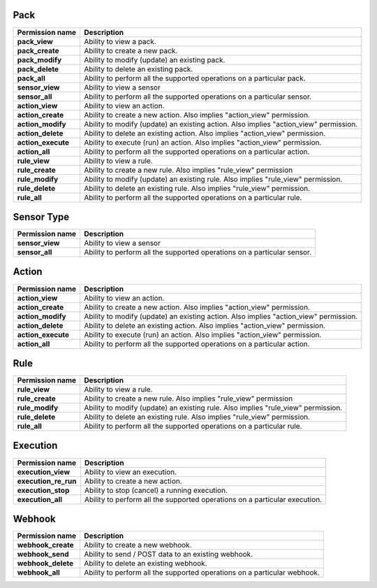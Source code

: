 .. NOTE: This file has been generated automatically, don't manually edit it

Pack
~~~~

+--------------------+---------------------------------------------------------------------------------------+
| Permission name    | Description                                                                           |
+====================+=======================================================================================+
| **pack_view**      | Ability to view a pack.                                                               |
+--------------------+---------------------------------------------------------------------------------------+
| **pack_create**    | Ability to create a new pack.                                                         |
+--------------------+---------------------------------------------------------------------------------------+
| **pack_modify**    | Ability to modify (update) an existing pack.                                          |
+--------------------+---------------------------------------------------------------------------------------+
| **pack_delete**    | Ability to delete an existing pack.                                                   |
+--------------------+---------------------------------------------------------------------------------------+
| **pack_all**       | Ability to perform all the supported operations on a particular pack.                 |
+--------------------+---------------------------------------------------------------------------------------+
| **sensor_view**    | Ability to view a sensor                                                              |
+--------------------+---------------------------------------------------------------------------------------+
| **sensor_all**     | Ability to perform all the supported operations on a particular sensor.               |
+--------------------+---------------------------------------------------------------------------------------+
| **action_view**    | Ability to view an action.                                                            |
+--------------------+---------------------------------------------------------------------------------------+
| **action_create**  | Ability to create a new action. Also implies "action_view" permission.                |
+--------------------+---------------------------------------------------------------------------------------+
| **action_modify**  | Ability to modify (update) an existing action. Also implies "action_view" permission. |
+--------------------+---------------------------------------------------------------------------------------+
| **action_delete**  | Ability to delete an existing action. Also implies "action_view" permission.          |
+--------------------+---------------------------------------------------------------------------------------+
| **action_execute** | Ability to execute (run) an action. Also implies "action_view" permission.            |
+--------------------+---------------------------------------------------------------------------------------+
| **action_all**     | Ability to perform all the supported operations on a particular action.               |
+--------------------+---------------------------------------------------------------------------------------+
| **rule_view**      | Ability to view a rule.                                                               |
+--------------------+---------------------------------------------------------------------------------------+
| **rule_create**    | Ability to create a new rule. Also implies "rule_view" permission                     |
+--------------------+---------------------------------------------------------------------------------------+
| **rule_modify**    | Ability to modify (update) an existing rule. Also implies "rule_view" permission.     |
+--------------------+---------------------------------------------------------------------------------------+
| **rule_delete**    | Ability to delete an existing rule. Also implies "rule_view" permission.              |
+--------------------+---------------------------------------------------------------------------------------+
| **rule_all**       | Ability to perform all the supported operations on a particular rule.                 |
+--------------------+---------------------------------------------------------------------------------------+

Sensor Type
~~~~~~~~~~~

+-----------------+-------------------------------------------------------------------------+
| Permission name | Description                                                             |
+=================+=========================================================================+
| **sensor_view** | Ability to view a sensor                                                |
+-----------------+-------------------------------------------------------------------------+
| **sensor_all**  | Ability to perform all the supported operations on a particular sensor. |
+-----------------+-------------------------------------------------------------------------+

Action
~~~~~~

+--------------------+---------------------------------------------------------------------------------------+
| Permission name    | Description                                                                           |
+====================+=======================================================================================+
| **action_view**    | Ability to view an action.                                                            |
+--------------------+---------------------------------------------------------------------------------------+
| **action_create**  | Ability to create a new action. Also implies "action_view" permission.                |
+--------------------+---------------------------------------------------------------------------------------+
| **action_modify**  | Ability to modify (update) an existing action. Also implies "action_view" permission. |
+--------------------+---------------------------------------------------------------------------------------+
| **action_delete**  | Ability to delete an existing action. Also implies "action_view" permission.          |
+--------------------+---------------------------------------------------------------------------------------+
| **action_execute** | Ability to execute (run) an action. Also implies "action_view" permission.            |
+--------------------+---------------------------------------------------------------------------------------+
| **action_all**     | Ability to perform all the supported operations on a particular action.               |
+--------------------+---------------------------------------------------------------------------------------+

Rule
~~~~

+-----------------+-----------------------------------------------------------------------------------+
| Permission name | Description                                                                       |
+=================+===================================================================================+
| **rule_view**   | Ability to view a rule.                                                           |
+-----------------+-----------------------------------------------------------------------------------+
| **rule_create** | Ability to create a new rule. Also implies "rule_view" permission                 |
+-----------------+-----------------------------------------------------------------------------------+
| **rule_modify** | Ability to modify (update) an existing rule. Also implies "rule_view" permission. |
+-----------------+-----------------------------------------------------------------------------------+
| **rule_delete** | Ability to delete an existing rule. Also implies "rule_view" permission.          |
+-----------------+-----------------------------------------------------------------------------------+
| **rule_all**    | Ability to perform all the supported operations on a particular rule.             |
+-----------------+-----------------------------------------------------------------------------------+

Execution
~~~~~~~~~

+----------------------+----------------------------------------------------------------------------+
| Permission name      | Description                                                                |
+======================+============================================================================+
| **execution_view**   | Ability to view an execution.                                              |
+----------------------+----------------------------------------------------------------------------+
| **execution_re_run** | Ability to create a new action.                                            |
+----------------------+----------------------------------------------------------------------------+
| **execution_stop**   | Ability to stop (cancel) a running execution.                              |
+----------------------+----------------------------------------------------------------------------+
| **execution_all**    | Ability to perform all the supported operations on a particular execution. |
+----------------------+----------------------------------------------------------------------------+

Webhook
~~~~~~~

+--------------------+--------------------------------------------------------------------------+
| Permission name    | Description                                                              |
+====================+==========================================================================+
| **webhook_create** | Ability to create a new webhook.                                         |
+--------------------+--------------------------------------------------------------------------+
| **webhook_send**   | Ability to send / POST data to an existing webhook.                      |
+--------------------+--------------------------------------------------------------------------+
| **webhook_delete** | Ability to delete an existing webhook.                                   |
+--------------------+--------------------------------------------------------------------------+
| **webhook_all**    | Ability to perform all the supported operations on a particular webhook. |
+--------------------+--------------------------------------------------------------------------+
